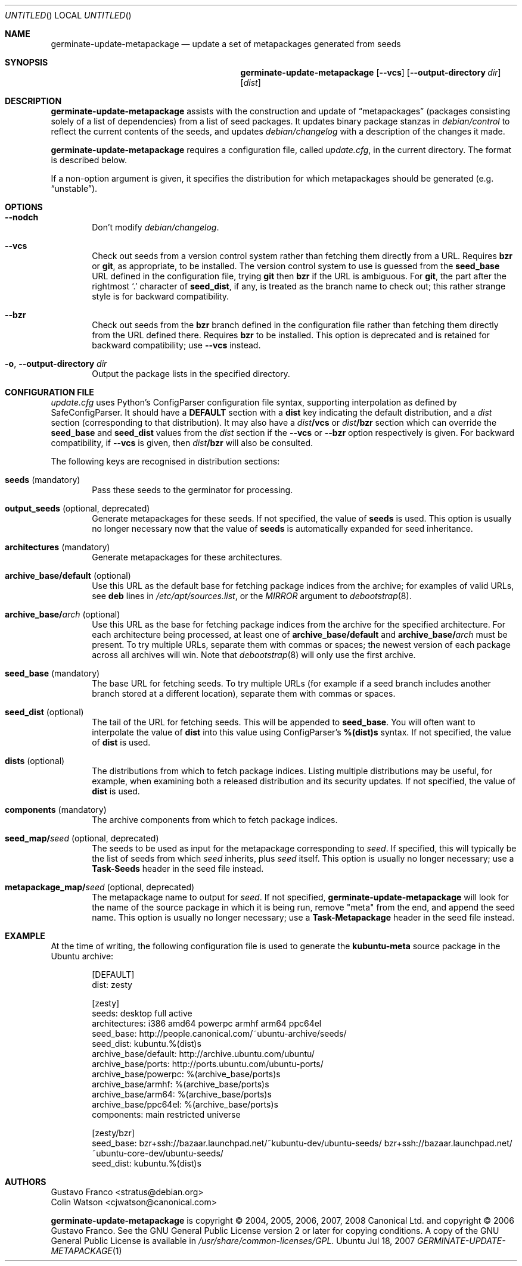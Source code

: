 .Dd Jul 18, 2007
.Os Ubuntu
.ds volume-operating-system Ubuntu
.Dt GERMINATE\-UPDATE\-METAPACKAGE 1
.Sh NAME
.Nm germinate\-update\-metapackage
.Nd update a set of metapackages generated from seeds
.Sh SYNOPSIS
.Nm
.Op Fl Fl vcs
.Op Fl Fl output-directory Ar dir
.Op Ar dist
.Sh DESCRIPTION
.Nm
assists with the construction and update of
.Dq metapackages
(packages consisting solely of a list of dependencies) from a list of seed
packages.
It updates binary package stanzas in
.Pa debian/control
to reflect the current contents of the seeds, and updates
.Pa debian/changelog
with a description of the changes it made.
.Pp
.Nm
requires a configuration file, called
.Pa update.cfg ,
in the current directory.
The format is described below.
.Pp
If a non-option argument is given, it specifies the distribution for which
metapackages should be generated (e.g.\&
.Dq unstable ) .
.Sh OPTIONS
.Bl -tag -width 4n
.It Fl Fl nodch
Don't modify
.Pa debian/changelog .
.It Fl Fl vcs
Check out seeds from a version control system rather than fetching them
directly from a URL.
Requires
.Ic bzr
or
.Ic git ,
as appropriate, to be installed.
The version control system to use is guessed from the
.Li seed_base
URL defined in the configuration file, trying
.Ic git
then
.Ic bzr
if the URL is ambiguous.
For
.Ic git ,
the part after the rightmost
.Sq \&.
character of
.Li seed_dist ,
if any, is treated as the branch name to check out; this rather strange
style is for backward compatibility.
.It Fl Fl bzr
Check out seeds from the
.Ic bzr
branch defined in the configuration file rather than fetching them directly
from the URL defined there.
Requires
.Ic bzr
to be installed.
This option is deprecated and is retained for backward compatibility; use
.Fl Fl vcs
instead.
.It Xo Fl o ,
.Fl Fl output-directory Ar dir
.Xc
Output the package lists in the specified directory.
.El
.Sh CONFIGURATION FILE
.Pa update.cfg
uses Python's ConfigParser configuration file syntax, supporting
interpolation as defined by SafeConfigParser.
It should have a
.Li DEFAULT
section with a
.Li dist
key indicating the default distribution, and a
.Ar dist
section (corresponding to that distribution).
It may also have a
.Ar dist Ns Li /vcs
or
.Ar dist Ns Li /bzr
section which can override the
.Li seed_base
and
.Li seed_dist
values from the
.Ar dist
section if the
.Fl Fl vcs
or
.Fl Fl bzr
option respectively is given.
For backward compatibility, if
.Fl Fl vcs
is given, then
.Ar dist Ns Li /bzr
will also be consulted.
.Pp
The following keys are recognised in distribution sections:
.Bl -tag -width 4n
.It Li seeds No (mandatory)
Pass these seeds to the germinator for processing.
.It Li output_seeds No (optional, deprecated)
Generate metapackages for these seeds.
If not specified, the value of
.Li seeds
is used.
This option is usually no longer necessary now that the value of
.Li seeds
is automatically expanded for seed inheritance.
.It Li architectures No (mandatory)
Generate metapackages for these architectures.
.It Li archive_base/default No (optional)
Use this URL as the default base for fetching package indices from the
archive; for examples of valid URLs, see
.Li deb
lines in
.Pa /etc/apt/sources.list ,
or the
.Ar MIRROR
argument to
.Xr debootstrap 8 .
.It Li archive_base/ Ns Ar arch No (optional)
Use this URL as the base for fetching package indices from the archive for
the specified architecture.
For each architecture being processed, at least one of
.Li archive_base/default
and
.Li archive_base/ Ns Ar arch
must be present.
To try multiple URLs, separate them with commas or spaces;
the newest version of each package across all archives will win.
Note that
.Xr debootstrap 8
will only use the first archive.
.It Li seed_base No (mandatory)
The base URL for fetching seeds.
To try multiple URLs (for example if a seed branch includes another branch
stored at a different location), separate them with commas or spaces.
.It Li seed_dist No (optional)
The tail of the URL for fetching seeds.
This will be appended to
.Li seed_base .
You will often want to interpolate the value of
.Li dist
into this value using ConfigParser's
.Li %(dist)s
syntax.
If not specified, the value of
.Li dist
is used.
.It Li dists No (optional)
The distributions from which to fetch package indices.
Listing multiple distributions may be useful, for example, when examining
both a released distribution and its security updates.
If not specified, the value of
.Li dist
is used.
.It Li components No (mandatory)
The archive components from which to fetch package indices.
.It Li seed_map/ Ns Ar seed No (optional, deprecated)
The seeds to be used as input for the metapackage corresponding to
.Ar seed .
If specified, this will typically be the list of seeds from which
.Ar seed
inherits, plus
.Ar seed
itself.
This option is usually no longer necessary; use a
.Li Task\-Seeds
header in the seed file instead.
.It Li metapackage_map/ Ns Ar seed No (optional, deprecated)
The metapackage name to output for
.Ar seed .
If not specified,
.Nm
will look for the name of the source package in which it is being run,
remove "meta" from the end, and append the seed name.
This option is usually no longer necessary; use a
.Li Task\-Metapackage
header in the seed file instead.
.El
.Sh EXAMPLE
At the time of writing, the following configuration file is used to generate
the
.Li kubuntu-meta
source package in the Ubuntu archive:
.Bd -literal -offset indent
[DEFAULT]
dist: zesty

[zesty]
seeds: desktop full active
architectures: i386 amd64 powerpc armhf arm64 ppc64el
seed_base: http://people.canonical.com/~ubuntu-archive/seeds/
seed_dist: kubuntu.%(dist)s
archive_base/default: http://archive.ubuntu.com/ubuntu/
archive_base/ports: http://ports.ubuntu.com/ubuntu-ports/
archive_base/powerpc: %(archive_base/ports)s
archive_base/armhf: %(archive_base/ports)s
archive_base/arm64: %(archive_base/ports)s
archive_base/ppc64el: %(archive_base/ports)s
components: main restricted universe

[zesty/bzr]
seed_base: bzr+ssh://bazaar.launchpad.net/~kubuntu-dev/ubuntu-seeds/ bzr+ssh://bazaar.launchpad.net/~ubuntu-core-dev/ubuntu-seeds/
seed_dist: kubuntu.%(dist)s
.Ed
.Sh AUTHORS
.An Gustavo Franco Aq stratus@debian.org
.An Colin Watson Aq cjwatson@canonical.com
.Pp
.An -nosplit
.Nm
is copyright \(co 2004, 2005, 2006, 2007, 2008
.An Canonical Ltd.
and
copyright \(co 2006
.An Gustavo Franco .
See the GNU General Public License version 2 or later for copying
conditions.
A copy of the GNU General Public License is available in
.Pa /usr/share/common\-licenses/GPL .
